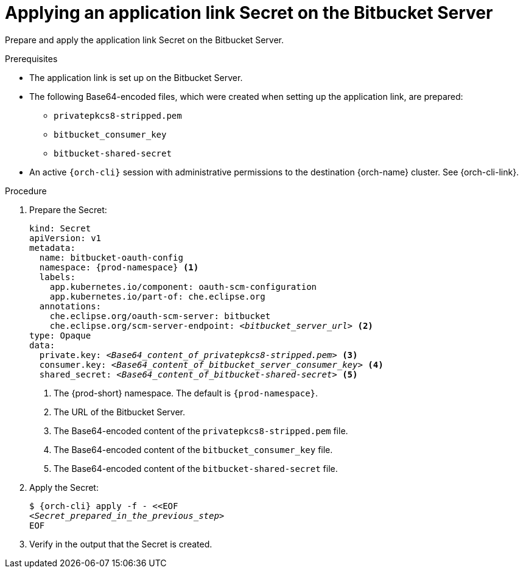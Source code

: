 :_content-type: PROCEDURE
:description: Applying an application link Secret on the Bitbucket Server
:keywords: bitbucket, bitbucket-server, application-link, bitbucket-secret
:navtitle: Applying an application link Secret on the Bitbucket Server
// :page-aliases:

[id="applying-an-application-link-secret-on-the-bitbucket-server_{context}"]
= Applying an application link Secret on the Bitbucket Server

Prepare and apply the application link Secret on the Bitbucket Server.

.Prerequisites

* The application link is set up on the Bitbucket Server.

* The following Base64-encoded files, which were created when setting up the application link, are prepared:
** `privatepkcs8-stripped.pem`
** `bitbucket_consumer_key`
** `bitbucket-shared-secret`

* An active `{orch-cli}` session with administrative permissions to the destination {orch-name} cluster. See {orch-cli-link}.

.Procedure

. Prepare the Secret:
+
[source,yaml,subs="+quotes,+attributes,+macros"]
----
kind: Secret
apiVersion: v1
metadata:
  name: bitbucket-oauth-config
  namespace: {prod-namespace} <1>
  labels:
    app.kubernetes.io/component: oauth-scm-configuration
    app.kubernetes.io/part-of: che.eclipse.org
  annotations:
    che.eclipse.org/oauth-scm-server: bitbucket
    che.eclipse.org/scm-server-endpoint: __<bitbucket_server_url>__ <2>
type: Opaque
data:
  private.key: __<Base64_content_of_privatepkcs8-stripped.pem>__ <3>
  consumer.key: __<Base64_content_of_bitbucket_server_consumer_key>__ <4>
  shared_secret: __<Base64_content_of_bitbucket-shared-secret>__ <5>
----
<1> The {prod-short} namespace. The default is `{prod-namespace}`.
<2> The URL of the Bitbucket Server.
<3> The Base64-encoded content of the `privatepkcs8-stripped.pem` file.
<4> The Base64-encoded content of the `bitbucket_consumer_key` file.
<5> The Base64-encoded content of the `bitbucket-shared-secret` file.

. Apply the Secret:
+
[subs="+quotes,+attributes,+macros"]
----
$ {orch-cli} apply -f - <<EOF
__<Secret_prepared_in_the_previous_step>__
EOF
----

. Verify in the output that the Secret is created.